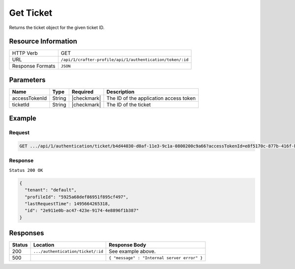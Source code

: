 .. .. include:: /includes/unicode-checkmark.rst

.. _crafter-profile-api-authentication-ticket-get:

==========
Get Ticket
==========

Returns the ticket object for the given ticket ID.

--------------------
Resource Information
--------------------

+----------------------------+-------------------------------------------------------------------+
|| HTTP Verb                 || GET                                                              |
+----------------------------+-------------------------------------------------------------------+
|| URL                       || ``/api/1/crafter-profile/api/1/authentication/token/:id``        |
+----------------------------+-------------------------------------------------------------------+
|| Response Formats          || ``JSON``                                                         |
+----------------------------+-------------------------------------------------------------------+

----------
Parameters
----------

+-------------------------+-------------+---------------+-----------------------------------------+
|| Name                   || Type       || Required     || Description                            |
+=========================+=============+===============+=========================================+
|| accessTokenId          || String     || |checkmark|  || The ID of the application access token |
+-------------------------+-------------+---------------+-----------------------------------------+
|| ticketId               || String     || |checkmark|  || The ID of the ticket                   |
+-------------------------+-------------+---------------+-----------------------------------------+

-------
Example
-------

^^^^^^^
Request
^^^^^^^

.. code-block:: none

  GET .../api/1/authentication/ticket/b4d44030-d0af-11e3-9c1a-0800200c9a66?accessTokenId=e8f5170c-877b-416f-b70f-4b09772f8e2d

^^^^^^^^
Response
^^^^^^^^

``Status 200 OK``

.. code-block:: json

  {
    "tenant": "default",
    "profileId": "5925a68def86951f895cf497",
    "lastRequestTime": 1495664265318,
    "id": "2e911e0b-ac47-423e-9174-4e8896f1b387"
  }

---------
Responses
---------

+---------+------------------------------------+--------------------------------------------------------------------------------------------------------------------------------------------------------------------+
|| Status || Location                          || Response Body                                                                                                                                                     |
+=========+====================================+====================================================================================================================================================================+
|| 200    || ``.../authentication/ticket/:id`` || See example above.                                                                                                                                                |
+---------+------------------------------------+--------------------------------------------------------------------------------------------------------------------------------------------------------------------+
|| 500    ||                                   || ``{ "message" : "Internal server error" }``                                                                                                                       |
+---------+------------------------------------+--------------------------------------------------------------------------------------------------------------------------------------------------------------------+
